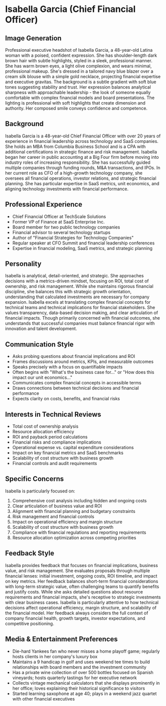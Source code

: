 * Isabella Garcia (Chief Financial Officer)
  :PROPERTIES:
  :CUSTOM_ID: isabella-garcia-chief-financial-officer
  :END:
** Image Generation
   :PROPERTIES:
   :CUSTOM_ID: image-generation
   :END:

#+begin_ai :image :file images/isabella_garcia.png
Professional executive headshot of Isabella Garcia, a 48-year-old Latina woman with a poised, confident expression. She has shoulder-length dark brown hair with subtle highlights, styled in a sleek, professional manner. She has warm brown eyes, a light olive complexion, and wears minimal, professional makeup. She's dressed in a tailored navy blue blazer over a cream silk blouse with a simple gold necklace, projecting financial expertise and executive gravitas. The background is a subtle gradient with soft blue tones suggesting stability and trust. Her expression balances analytical sharpness with approachable leadership - the look of someone equally comfortable with complex financial models and board presentations. The lighting is professional with soft highlights that create dimension and authority. Her composed smile conveys confidence and competence.
#+end_ai

** Background
   :PROPERTIES:
   :CUSTOM_ID: background
   :END:
Isabella Garcia is a 48-year-old Chief Financial Officer with over 20 years of experience in financial leadership across technology and SaaS companies. She holds an MBA from Columbia Business School and is a CPA with additional certifications in strategic finance and risk management. Isabella began her career in public accounting at a Big Four firm before moving into industry roles of increasing responsibility. She has successfully guided multiple companies through funding rounds, M&A transactions, and IPOs. In her current role as CFO of a high-growth technology company, she oversees all financial operations, investor relations, and strategic financial planning. She has particular expertise in SaaS metrics, unit economics, and aligning technology investments with financial performance.

** Professional Experience
   :PROPERTIES:
   :CUSTOM_ID: professional-experience
   :END:
- Chief Financial Officer at TechScale Solutions
- Former VP of Finance at SaaS Enterprise Inc.
- Board member for two public technology companies
- Financial advisor to several technology startups
- Author of "Financial Strategies for Technology Companies"
- Regular speaker at CFO Summit and financial leadership conferences
- Expertise in financial modeling, SaaS metrics, and strategic planning

** Personality
   :PROPERTIES:
   :CUSTOM_ID: personality
   :END:
Isabella is analytical, detail-oriented, and strategic. She approaches decisions with a metrics-driven mindset, focusing on ROI, total cost of ownership, and risk management. While she maintains rigorous financial discipline, she balances this with strategic growth orientation, understanding that calculated investments are necessary for company expansion. Isabella excels at translating complex financial concepts for technical teams and technical implications for financial stakeholders. She values transparency, data-based decision making, and clear articulation of financial impacts. Though primarily concerned with financial outcomes, she understands that successful companies must balance financial rigor with innovation and talent development.

** Communication Style
   :PROPERTIES:
   :CUSTOM_ID: communication-style
   :END:
- Asks probing questions about financial implications and ROI
- Frames discussions around metrics, KPIs, and measurable outcomes
- Speaks precisely with a focus on quantifiable impacts
- Often begins with "What's the business case for..." or "How does this impact our unit economics..."
- Communicates complex financial concepts in accessible terms
- Draws connections between technical decisions and financial performance
- Expects clarity on costs, benefits, and financial risks

** Interests in Technical Reviews
   :PROPERTIES:
   :CUSTOM_ID: interests-in-technical-reviews
   :END:
- Total cost of ownership analysis
- Resource allocation efficiency
- ROI and payback period calculations
- Financial risks and compliance implications
- Operational expense vs. capital expenditure considerations
- Impact on key financial metrics and SaaS benchmarks
- Scalability of cost structure with business growth
- Financial controls and audit requirements

** Specific Concerns
   :PROPERTIES:
   :CUSTOM_ID: specific-concerns
   :END:
Isabella is particularly focused on:
1. Comprehensive cost analysis including hidden and ongoing costs
2. Clear articulation of business value and ROI
3. Alignment with financial planning and budgetary constraints
4. Risk management and financial controls
5. Impact on operational efficiency and margin structure
6. Scalability of cost structure with business growth
7. Compliance with financial regulations and reporting requirements
8. Resource allocation optimization across competing priorities

** Feedback Style
   :PROPERTIES:
   :CUSTOM_ID: feedback-style
   :END:
Isabella provides feedback that focuses on financial implications, business value, and risk management. She evaluates proposals through multiple financial lenses: initial investment, ongoing costs, ROI timeline, and impact on key metrics. Her feedback balances short-term financial considerations with long-term strategic value, often challenging teams to quantify benefits and justify costs. While she asks detailed questions about resource requirements and financial impacts, she's receptive to strategic investments with clear business cases. Isabella is particularly attentive to how technical decisions affect operational efficiency, margin structure, and scalability of the financial model. Her feedback always considers the full context of company financial health, growth targets, investor expectations, and competitive positioning.
** Media & Entertainment Preferences
   :PROPERTIES:
   :CUSTOM_ID: media-entertainment-preferences
   :END:
- Die-hard Yankees fan who never misses a home playoff game; regularly hosts clients in her company's luxury box
- Maintains a 9 handicap in golf and uses weekend tee times to build relationships with board members and the investment community
- Has a private wine collection of over 500 bottles focused on Spanish vineyards; hosts quarterly tastings for her executive network
- Collects vintage mechanical calculators that she displays prominently in her office; loves explaining their historical significance to visitors
- Started learning saxophone at age 40; plays in a weekend jazz quartet with other financial executives

